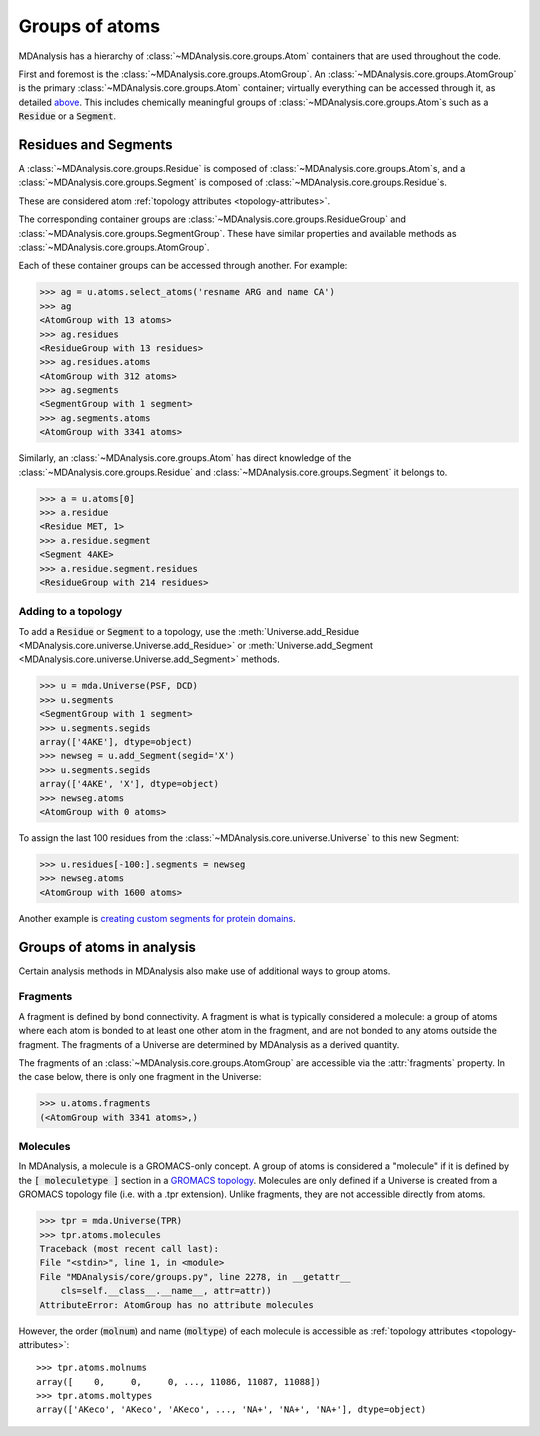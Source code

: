 .. -*- coding: utf-8 -*-
.. _groups-of-atoms:

Groups of atoms
===============

MDAnalysis has a hierarchy of :class:`~MDAnalysis.core.groups.Atom` containers that are used throughout the code.

.. image:: images/classes.png

First and foremost is the :class:`~MDAnalysis.core.groups.AtomGroup`. An :class:`~MDAnalysis.core.groups.AtomGroup` is the primary :class:`~MDAnalysis.core.groups.Atom` container; virtually everything can be accessed through it, as detailed `above <https://www.mdanalysis.org/UserGuide/data_structures.html#atomgroup>`_. This includes chemically meaningful groups of :class:`~MDAnalysis.core.groups.Atom`\ s such as a :code:`Residue` or a :code:`Segment`. 

---------------------
Residues and Segments
---------------------

A :class:`~MDAnalysis.core.groups.Residue` is composed of :class:`~MDAnalysis.core.groups.Atom`\ s, and a :class:`~MDAnalysis.core.groups.Segment` is composed of :class:`~MDAnalysis.core.groups.Residue`\ s.

These are considered atom :ref:`topology attributes <topology-attributes>`.

The corresponding container groups are :class:`~MDAnalysis.core.groups.ResidueGroup` and :class:`~MDAnalysis.core.groups.SegmentGroup`. These have similar properties and available methods as :class:`~MDAnalysis.core.groups.AtomGroup`.

Each of these container groups can be accessed through another. For example:

.. code-block::

    >>> ag = u.atoms.select_atoms('resname ARG and name CA')
    >>> ag
    <AtomGroup with 13 atoms>
    >>> ag.residues
    <ResidueGroup with 13 residues>
    >>> ag.residues.atoms
    <AtomGroup with 312 atoms>
    >>> ag.segments
    <SegmentGroup with 1 segment>
    >>> ag.segments.atoms
    <AtomGroup with 3341 atoms>

Similarly, an :class:`~MDAnalysis.core.groups.Atom` has direct knowledge of the :class:`~MDAnalysis.core.groups.Residue` and :class:`~MDAnalysis.core.groups.Segment` it belongs to.

.. code-block::

    >>> a = u.atoms[0]
    >>> a.residue
    <Residue MET, 1>
    >>> a.residue.segment
    <Segment 4AKE>
    >>> a.residue.segment.residues
    <ResidueGroup with 214 residues>

Adding to a topology
--------------------

To add a :code:`Residue` or :code:`Segment` to a topology, use the :meth:`Universe.add_Residue <MDAnalysis.core.universe.Universe.add_Residue>` or :meth:`Universe.add_Segment <MDAnalysis.core.universe.Universe.add_Segment>` methods.

.. code-block::

    >>> u = mda.Universe(PSF, DCD)
    >>> u.segments
    <SegmentGroup with 1 segment>
    >>> u.segments.segids
    array(['4AKE'], dtype=object)
    >>> newseg = u.add_Segment(segid='X')
    >>> u.segments.segids
    array(['4AKE', 'X'], dtype=object)
    >>> newseg.atoms
    <AtomGroup with 0 atoms>

To assign the last 100 residues from the :class:`~MDAnalysis.core.universe.Universe` to this new Segment:

.. code-block::

    >>> u.residues[-100:].segments = newseg
    >>> newseg.atoms
    <AtomGroup with 1600 atoms>

Another example is `creating custom segments for protein domains <examples/constructing_universe.ipynb#Adding-a-new-segment>`_.

---------------------------
Groups of atoms in analysis
---------------------------

Certain analysis methods in MDAnalysis also make use of additional ways to group atoms.

Fragments
---------

A fragment is defined by bond connectivity. A fragment is what is typically considered a molecule: a group of atoms where each atom is bonded to at least one other atom in the fragment, and are not bonded to any atoms outside the fragment. The fragments of a Universe are determined by MDAnalysis as a derived quantity.

The fragments of an :class:`~MDAnalysis.core.groups.AtomGroup` are accessible via the :attr:`fragments` property. In the case below, there is only one fragment in the Universe:

.. code-block::

    >>> u.atoms.fragments
    (<AtomGroup with 3341 atoms>,)

Molecules
---------

In MDAnalysis, a molecule is a GROMACS-only concept. A group of atoms is considered a "molecule" if it is defined by the :code:`[ moleculetype ]` section in a `GROMACS topology <http://manual.gromacs.org/documentation/2019/reference-manual/file-formats.html#top>`_. Molecules are only defined if a Universe is created from a GROMACS topology file (i.e. with a .tpr extension). Unlike fragments, they are not accessible directly from atoms.

.. code-block:: pycon

    >>> tpr = mda.Universe(TPR)
    >>> tpr.atoms.molecules
    Traceback (most recent call last):
    File "<stdin>", line 1, in <module>
    File "MDAnalysis/core/groups.py", line 2278, in __getattr__
        cls=self.__class__.__name__, attr=attr))
    AttributeError: AtomGroup has no attribute molecules

However, the order (:code:`molnum`) and name (:code:`moltype`) of each molecule is accessible as :ref:`topology attributes <topology-attributes>`::

    >>> tpr.atoms.molnums
    array([    0,     0,     0, ..., 11086, 11087, 11088])
    >>> tpr.atoms.moltypes
    array(['AKeco', 'AKeco', 'AKeco', ..., 'NA+', 'NA+', 'NA+'], dtype=object)